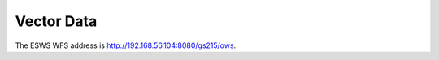 ===========
Vector Data
===========

The ESWS WFS address is `http://192.168.56.104:8080/gs215/ows <http://192.168.56.104:8080/gs215/ows?service=wfs&version=1.0.0&request=GetCapabilities>`_.
